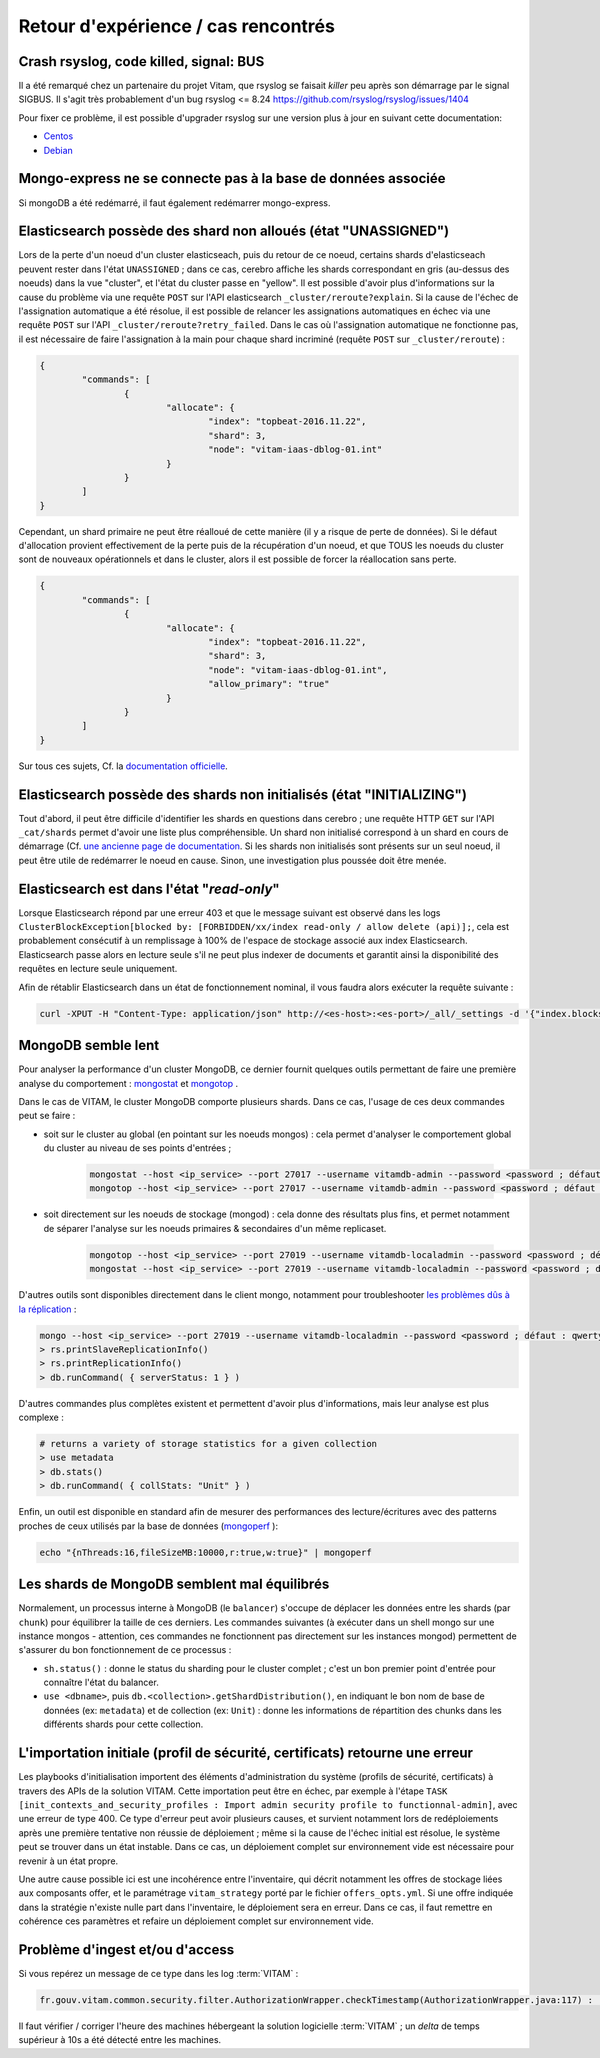 Retour d'expérience / cas rencontrés
####################################

Crash rsyslog, code killed, signal: BUS
=======================================

Il a été remarqué chez un partenaire du projet Vitam, que rsyslog se faisait *killer* peu après son démarrage par le signal SIGBUS.
Il s'agit très probablement d'un bug rsyslog <= 8.24
`https://github.com/rsyslog/rsyslog/issues/1404 <https://github.com/rsyslog/rsyslog/issues/1404>`_

Pour fixer ce problème, il est possible d'upgrader rsyslog sur une version plus à jour en suivant cette documentation:

* `Centos <https://www.rsyslog.com/rhelcentos-rpms/>`_
* `Debian <https://www.rsyslog.com/debian-repository/>`_


Mongo-express ne se connecte pas à la base de données associée
==============================================================

Si mongoDB a été redémarré, il faut également redémarrer mongo-express.

Elasticsearch possède des shard non alloués (état "UNASSIGNED")
===============================================================

Lors de la perte d'un noeud d'un cluster elasticseach, puis du retour de ce noeud, certains shards d'elasticseach peuvent rester dans l'état ``UNASSIGNED`` ; dans ce cas, cerebro affiche les shards correspondant en gris (au-dessus des noeuds) dans la vue "cluster", et l'état du cluster passe en "yellow".
Il est possible d'avoir plus d'informations sur la cause du problème via une requête ``POST`` sur l'API elasticsearch ``_cluster/reroute?explain``. Si la cause de l'échec de l'assignation automatique a été résolue, il est possible de relancer les assignations automatiques en échec via une requête ``POST`` sur l'API ``_cluster/reroute?retry_failed``.
Dans le cas où l'assignation automatique ne fonctionne pas, il est nécessaire de faire l'assignation à la main pour chaque shard incriminé (requête ``POST`` sur ``_cluster/reroute``) :

.. code:: javascript

	{
		"commands": [
			{
				"allocate": {
					"index": "topbeat-2016.11.22",
					"shard": 3,
					"node": "vitam-iaas-dblog-01.int"
				}
			}
		]
	}

Cependant, un shard primaire ne peut être réalloué de cette manière (il y a risque de perte de données). Si le défaut d'allocation provient effectivement de la perte puis de la récupération d'un noeud, et que TOUS les noeuds du cluster sont de nouveaux opérationnels et dans le cluster, alors il est possible de forcer la réallocation sans perte.

.. code:: javascript

	{
		"commands": [
			{
				"allocate": {
					"index": "topbeat-2016.11.22",
					"shard": 3,
					"node": "vitam-iaas-dblog-01.int",
					"allow_primary": "true"
				}
			}
		]
	}

Sur tous ces sujets, Cf. la `documentation officielle <https://www.elastic.co/guide/en/elasticsearch/reference/current/cluster-reroute.html>`_.

Elasticsearch possède des shards non initialisés (état "INITIALIZING")
======================================================================

Tout d'abord, il peut être difficile d'identifier les shards en questions dans cerebro ; une requête HTTP ``GET`` sur l'API ``_cat/shards`` permet d'avoir une liste plus compréhensible.
Un shard non initialisé correspond à un shard en cours de démarrage (Cf. `une ancienne page de documentation <https://www.elastic.co/guide/en/elasticsearch/reference/1.4/states.html>`_. Si les shards non initialisés sont présents sur un seul noeud, il peut être utile de redémarrer le noeud en cause. Sinon, une investigation plus poussée doit être menée.

Elasticsearch est dans l'état "*read-only*"
============================================

Lorsque Elasticsearch répond par une erreur 403 et que le message suivant est observé dans les logs ``ClusterBlockException[blocked by: [FORBIDDEN/xx/index read-only / allow delete (api)];``, cela est probablement consécutif à un remplissage à 100% de l'espace de stockage associé aux index Elasticsearch. Elasticsearch passe alors en lecture seule s'il ne peut plus indexer de documents et garantit ainsi la disponibilité des requêtes en lecture seule uniquement. 

Afin de rétablir Elasticsearch dans un état de fonctionnement nominal, il vous faudra alors exécuter la requête suivante : 

.. code:: bash

	curl -XPUT -H "Content-Type: application/json" http://<es-host>:<es-port>/_all/_settings -d '{"index.blocks.read_only_allow_delete": null}' 

MongoDB semble lent
===================

Pour analyser la performance d'un cluster MongoDB, ce dernier fournit quelques outils permettant de faire une première analyse du comportement : `mongostat <https://docs.mongodb.com/manual/reference/program/mongostat/>`_  et `mongotop <https://docs.mongodb.com/manual/reference/program/mongotop/>`_ .

Dans le cas de VITAM, le cluster MongoDB comporte plusieurs shards. Dans ce cas, l'usage de ces deux commandes peut se faire :

* soit sur le cluster au global (en pointant sur les noeuds mongos) : cela permet d'analyser le comportement global du cluster au niveau de ses points d'entrées ;

	.. code:: bash

		mongostat --host <ip_service> --port 27017 --username vitamdb-admin --password <password ; défaut : azerty> --authenticationDatabase admin
		mongotop --host <ip_service> --port 27017 --username vitamdb-admin --password <password ; défaut : azerty> --authenticationDatabase admin

* soit directement sur les noeuds de stockage (mongod) : cela donne des résultats plus fins, et permet notamment de séparer l'analyse sur les noeuds primaires & secondaires d'un même replicaset.

	.. code:: bash

		mongotop --host <ip_service> --port 27019 --username vitamdb-localadmin --password <password ; défaut : qwerty> --authenticationDatabase admin
		mongostat --host <ip_service> --port 27019 --username vitamdb-localadmin --password <password ; défaut : qwerty> --authenticationDatabase admin


D'autres outils sont disponibles directement dans le client mongo, notamment pour troubleshooter `les problèmes dûs à la réplication <https://docs.mongodb.com/manual/tutorial/troubleshoot-replica-sets>`_ :

.. code:: bash

	mongo --host <ip_service> --port 27019 --username vitamdb-localadmin --password <password ; défaut : qwerty> --authenticationDatabase admin
	> rs.printSlaveReplicationInfo()
	> rs.printReplicationInfo()
	> db.runCommand( { serverStatus: 1 } )

D'autres commandes plus complètes existent et permettent d'avoir plus d'informations, mais leur analyse est plus complexe :

.. code:: bash

	# returns a variety of storage statistics for a given collection
	> use metadata
	> db.stats()
	> db.runCommand( { collStats: "Unit" } )

Enfin, un outil est disponible en standard afin de mesurer des performances des lecture/écritures avec des patterns proches de ceux utilisés par la base de données (`mongoperf <https://docs.mongodb.com/manual/reference/program/mongoperf/>`_ ):

.. code:: bash

	echo "{nThreads:16,fileSizeMB:10000,r:true,w:true}" | mongoperf


Les shards de MongoDB semblent mal équilibrés
=============================================

Normalement, un processus interne à MongoDB (le ``balancer``) s'occupe de déplacer les données entre les shards (par ``chunk``) pour équilibrer la taille de ces derniers. Les commandes suivantes (à exécuter dans un shell mongo sur une instance mongos - attention, ces commandes ne fonctionnent pas directement sur les instances mongod) permettent de s'assurer du bon fonctionnement de ce processus :

* ``sh.status()`` : donne le status du sharding pour le cluster complet ; c'est un bon premier point d'entrée pour connaître l'état du balancer.
* ``use <dbname>``, puis ``db.<collection>.getShardDistribution()``, en indiquant le bon nom de base de données (ex: ``metadata``) et de collection (ex: ``Unit``) : donne les informations de répartition des chunks dans les différents shards pour cette collection.

L'importation initiale (profil de sécurité, certificats) retourne une erreur
============================================================================

Les playbooks d'initialisation importent des éléments d'administration du système (profils de sécurité, certificats) à travers des APIs de la solution VITAM. Cette importation peut être en échec, par exemple à l'étape ``TASK [init_contexts_and_security_profiles : Import admin security profile to functionnal-admin]``, avec une erreur de type 400. Ce type d'erreur peut avoir plusieurs causes, et survient notamment lors de redéploiements après une première tentative non réussie de déploiement ; même si la cause de l'échec initial est résolue, le système peut se trouver dans un état instable. Dans ce cas, un déploiement complet sur environnement vide est nécessaire pour revenir à un état propre.

Une autre cause possible ici est une incohérence entre l'inventaire, qui décrit notamment les offres de stockage liées aux composants offer, et le paramétrage ``vitam_strategy`` porté par le fichier ``offers_opts.yml``. Si une offre indiquée dans la stratégie n'existe nulle part dans l'inventaire, le déploiement sera en erreur. Dans ce cas, il faut remettre en cohérence ces paramètres et refaire un déploiement complet sur environnement vide.

Problème d'ingest et/ou d'access
================================

Si vous repérez un message de ce type dans les log :term:`VITAM` :

.. code-block:: text

   fr.gouv.vitam.common.security.filter.AuthorizationWrapper.checkTimestamp(AuthorizationWrapper.java:117) : [vitam-env-int8-app-04.vitam-env:storage:239079175] Timestamp check failed

Il faut vérifier / corriger l'heure des machines hébergeant la solution logicielle :term:`VITAM` ;  un `delta` de temps supérieur à 10s a été détecté entre les machines.
